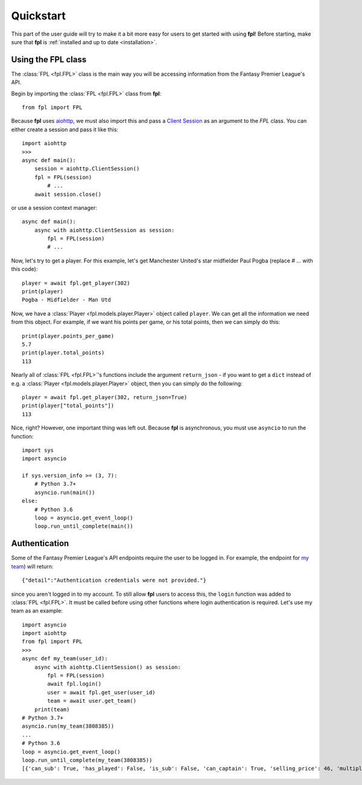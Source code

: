 .. _quickstart:

Quickstart
==========

.. module:: fpl

This part of the user guide will try to make it a bit more easy for
users to get started with using **fpl**! Before starting, make sure that
**fpl** is :ref:`installed and up to date <installation>`.

Using the FPL class
-------------------

The :class:`FPL <fpl.FPL>` class is the main way you will be accessing
information from the Fantasy Premier League's API.

Begin by importing the :class:`FPL <fpl.FPL>` class from **fpl**::

    from fpl import FPL

Because **fpl** uses `aiohttp <https://aiohttp.readthedocs.io/en/stable/>`_,
we must also import this and pass a `Client Session <https://docs.aiohttp.org/en/stable/client_advanced.html>`_
as an argument to the `FPL` class. You can either create a session and pass it like this::

    import aiohttp
    >>>
    async def main():
        session = aiohttp.ClientSession()
        fpl = FPL(session)
            # ...
        await session.close()

or use a session context manager::

    async def main():
        async with aiohttp.ClientSession as session:
            fpl = FPL(session)
            # ...

Now, let's try to get a player. For this example, let's get Manchester United's
star midfielder Paul Pogba (replace `# ...` with this code)::

    player = await fpl.get_player(302)
    print(player)
    Pogba - Midfielder - Man Utd

Now, we have a :class:`Player <fpl.models.player.Player>` object called
``player``. We can get all the information we need from this object. For
example, if we want his points per game, or his total points, then we can
simply do this::

    print(player.points_per_game)
    5.7
    print(player.total_points)
    113

Nearly all of :class:`FPL <fpl.FPL>`'s functions include the argument
``return_json`` - if you want to get a ``dict`` instead of e.g. a
:class:`Player <fpl.models.player.Player>` object, then you can simply do the
following::

    player = await fpl.get_player(302, return_json=True)
    print(player["total_points"])
    113

Nice, right? However, one important thing was left out. Because **fpl** is
asynchronous, you must use ``asyncio`` to run the function::

    import sys
    import asyncio
    
    if sys.version_info >= (3, 7):
        # Python 3.7+
        asyncio.run(main())
    else:
        # Python 3.6
        loop = asyncio.get_event_loop()
        loop.run_until_complete(main())


Authentication
--------------

Some of the Fantasy Premier League's API endpoints require the user to be
logged in. For example, the endpoint for `my team <https://fantasy.premierleague.com/drf/my-team/3808385/>`_)
will return::

    {"detail":"Authentication credentials were not provided."}

since you aren't logged in to my account. To still allow **fpl** users to
access this, the ``login`` function was added to :class:`FPL <fpl.FPL>`. It
must be called before using other functions where login authentication is
required. Let's use my team as an example::

    import asyncio
    import aiohttp
    from fpl import FPL
    >>>
    async def my_team(user_id):
        async with aiohttp.ClientSession() as session:
            fpl = FPL(session)
            await fpl.login()
            user = await fpl.get_user(user_id)
            team = await user.get_team()
        print(team)
    # Python 3.7+
    asyncio.run(my_team(3808385))
    ...
    # Python 3.6
    loop = asyncio.get_event_loop()
    loop.run_until_complete(my_team(3808385))
    [{'can_sub': True, 'has_played': False, 'is_sub': False, 'can_captain': True, 'selling_price': 46, 'multiplier': 1, 'is_captain': False, 'is_vice_captain': False, 'position': 1, 'element': 400}, ..., {'can_sub': True, 'has_played': False, 'is_sub': True, 'can_captain': True, 'selling_price': 44, 'multiplier': 1, 'is_captain': False, 'is_vice_captain': False, 'position': 15, 'element': 201}]
